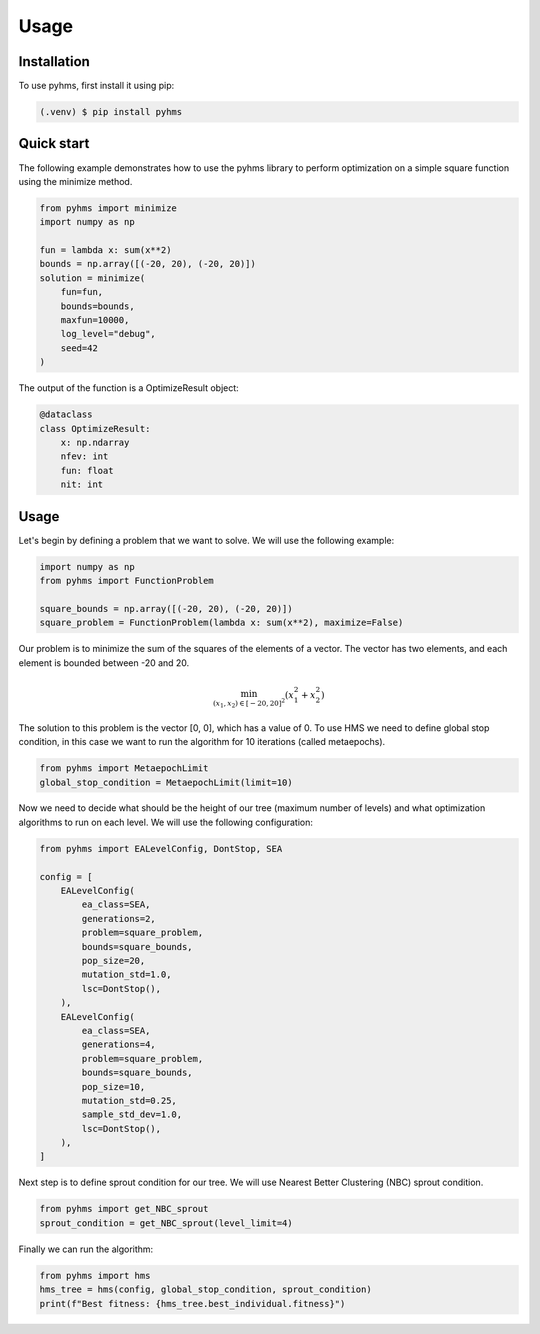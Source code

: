 Usage
=====

.. _installation:

Installation
------------

To use pyhms, first install it using pip:

.. code-block:: console

   (.venv) $ pip install pyhms

.. _usage:

Quick start
-----------

The following example demonstrates how to use the pyhms library to perform optimization on a simple square function using the minimize method.

.. code-block:: python

    from pyhms import minimize
    import numpy as np

    fun = lambda x: sum(x**2)
    bounds = np.array([(-20, 20), (-20, 20)])
    solution = minimize(
        fun=fun,
        bounds=bounds,
        maxfun=10000,
        log_level="debug",
        seed=42
    )

The output of the function is a OptimizeResult object:

.. code-block:: python

    @dataclass
    class OptimizeResult:
        x: np.ndarray
        nfev: int
        fun: float
        nit: int


Usage
-----

Let's begin by defining a problem that we want to solve. We will use the following example:

.. code-block:: python

    import numpy as np
    from pyhms import FunctionProblem

    square_bounds = np.array([(-20, 20), (-20, 20)])
    square_problem = FunctionProblem(lambda x: sum(x**2), maximize=False)

Our problem is to minimize the sum of the squares of the elements of a vector. The vector has two elements, and each element is bounded between -20 and 20.

.. math::

    \min_{(x_1, x_2) \in [-20, 20]^2} (x_1^2 + x_2^2)


The solution to this problem is the vector [0, 0], which has a value of 0.
To use HMS we need to define global stop condition, in this case we want to run the algorithm for 10 iterations (called metaepochs).

.. code-block:: python

    from pyhms import MetaepochLimit
    global_stop_condition = MetaepochLimit(limit=10)

Now we need to decide what should be the height of our tree (maximum number of levels) and what optimization algorithms to run on each level. We will use the following configuration:

.. code-block:: python

    from pyhms import EALevelConfig, DontStop, SEA

    config = [
        EALevelConfig(
            ea_class=SEA,
            generations=2,
            problem=square_problem,
            bounds=square_bounds,
            pop_size=20,
            mutation_std=1.0,
            lsc=DontStop(),
        ),
        EALevelConfig(
            ea_class=SEA,
            generations=4,
            problem=square_problem,
            bounds=square_bounds,
            pop_size=10,
            mutation_std=0.25,
            sample_std_dev=1.0,
            lsc=DontStop(),
        ),
    ]

Next step is to define sprout condition for our tree. We will use Nearest Better Clustering (NBC) sprout condition.

.. code-block:: python

    from pyhms import get_NBC_sprout
    sprout_condition = get_NBC_sprout(level_limit=4)

Finally we can run the algorithm:

.. code-block:: python

    from pyhms import hms
    hms_tree = hms(config, global_stop_condition, sprout_condition)
    print(f"Best fitness: {hms_tree.best_individual.fitness}")
